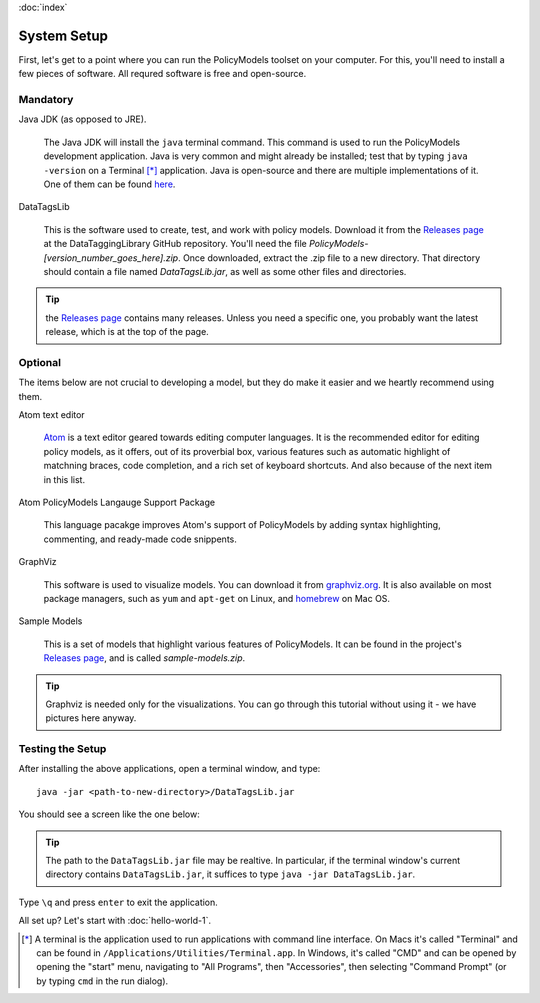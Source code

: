 :doc:`index`

=============
System Setup
=============

First, let's get to a point where you can run the PolicyModels toolset on your computer. For this, you'll need to install a few pieces of software. All requred software is free and open-source.

Mandatory
~~~~~~~~~

Java JDK (as opposed to JRE).

  The Java JDK will install the ``java`` terminal command. This command is used to run the PolicyModels development application. Java is very common and might already be installed; test that by typing ``java -version`` on a Terminal [*]_ application. Java is open-source and there are multiple implementations of it. One of them can be found `here`_.

DataTagsLib

  This is the software used to create, test, and work with policy models. Download it from the `Releases page`_ at the DataTaggingLibrary GitHub repository. You'll need the file *PolicyModels-[version_number_goes_here].zip*. Once downloaded, extract the .zip file to a new directory. That directory should contain a file named *DataTagsLib.jar*, as well as some other files and directories.

.. tip :: the `Releases page`_ contains many releases. Unless you need a specific one, you probably want the latest release, which is at the top of the page.


Optional
~~~~~~~~
The items below are not crucial to developing a model, but they do make it easier and we heartly recommend using them.

Atom text editor

  `Atom`_ is a text editor geared towards editing computer languages. It is the recommended editor for editing policy models, as it offers, out of its proverbial box, various features such as automatic highlight of matchning braces, code completion, and a rich set of keyboard shortcuts. And also because of the next item in this list.

Atom PolicyModels Langauge Support Package

  This language pacakge improves Atom's support of PolicyModels by adding syntax highlighting, commenting, and ready-made code snippents.

GraphViz

  This software is used to visualize models. You can download it from `graphviz.org`_. It is also available on most package managers, such as ``yum`` and ``apt-get`` on Linux, and `homebrew`_ on Mac OS.

Sample Models

  This is a set of models that highlight various features of PolicyModels. It can be found in the project's `Releases page`_, and is called *sample-models.zip*.

.. _Atom: https://atom.io/
.. _language support package: https://atom.io/packages/language-datatags
.. _graphviz.org: http://www.graphviz.org

.. tip:: Graphviz is needed only for the visualizations. You can go through this tutorial without using it - we have pictures here anyway.

Testing the Setup
~~~~~~~~~~~~~~~~~~

After installing the above applications, open a terminal window, and type::

  java -jar <path-to-new-directory>/DataTagsLib.jar

You should see a screen like the one below:

.. image:: /tutorial/img/test-run.png
   :align: center

.. tip:: The path to the ``DataTagsLib.jar`` file may be realtive. In particular, if the terminal window's current directory contains ``DataTagsLib.jar``, it suffices to type ``java -jar DataTagsLib.jar``.

Type ``\q`` and press ``enter`` to exit the application.


All set up? Let's start with :doc:`hello-world-1`.


.. [*] A terminal is the application used to run applications with command line interface. On Macs it's called "Terminal" and can be found in ``/Applications/Utilities/Terminal.app``. In Windows, it's called "CMD" and can be opened by opening the "start" menu, navigating to "All Programs", then "Accessories", then selecting "Command Prompt" (or by typing ``cmd`` in the run dialog).

.. _here: http://www.oracle.com/technetwork/java/javase/downloads/index.html
.. _Releases page: https://github.com/IQSS/DataTaggingLibrary/releases
.. _homebrew: https://brew.sh/
